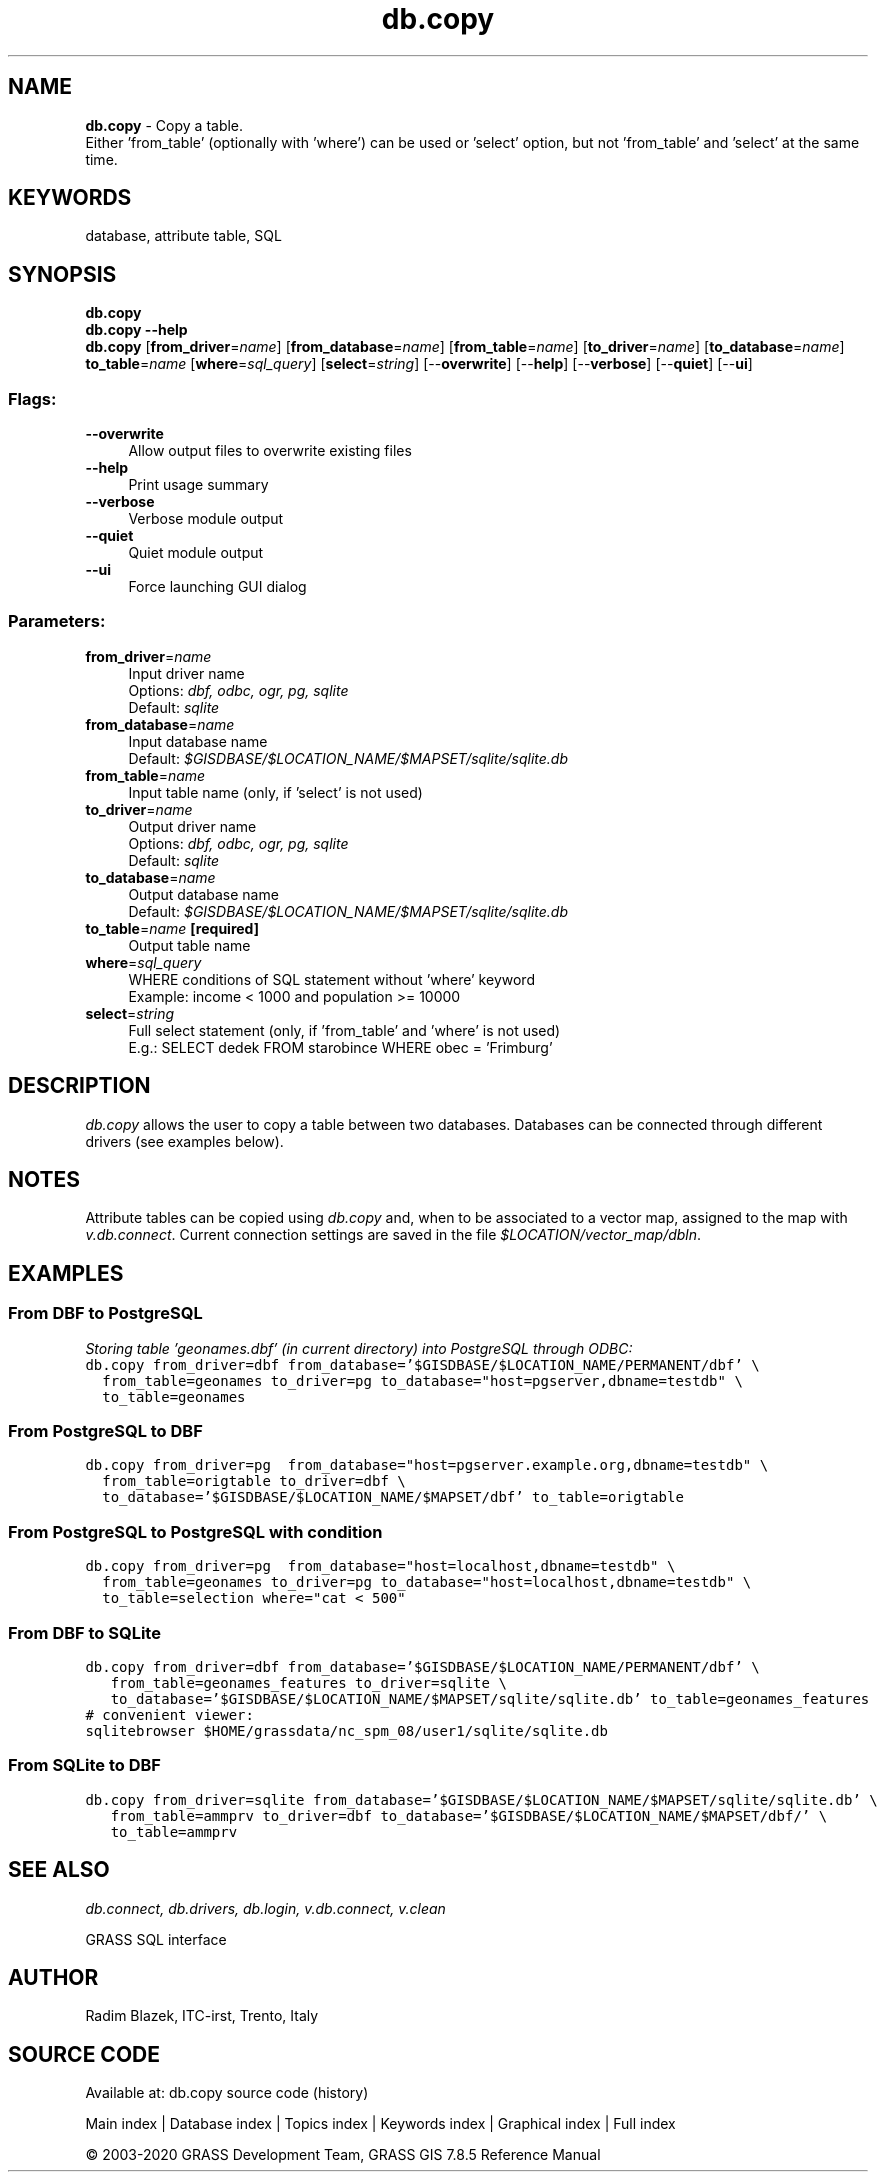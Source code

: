 .TH db.copy 1 "" "GRASS 7.8.5" "GRASS GIS User's Manual"
.SH NAME
\fI\fBdb.copy\fR\fR  \- Copy a table.
.br
Either \(cqfrom_table\(cq (optionally with \(cqwhere\(cq) can be used or \(cqselect\(cq option, but not \(cqfrom_table\(cq and \(cqselect\(cq at the same time.
.SH KEYWORDS
database, attribute table, SQL
.SH SYNOPSIS
\fBdb.copy\fR
.br
\fBdb.copy \-\-help\fR
.br
\fBdb.copy\fR  [\fBfrom_driver\fR=\fIname\fR]   [\fBfrom_database\fR=\fIname\fR]   [\fBfrom_table\fR=\fIname\fR]   [\fBto_driver\fR=\fIname\fR]   [\fBto_database\fR=\fIname\fR]  \fBto_table\fR=\fIname\fR  [\fBwhere\fR=\fIsql_query\fR]   [\fBselect\fR=\fIstring\fR]   [\-\-\fBoverwrite\fR]  [\-\-\fBhelp\fR]  [\-\-\fBverbose\fR]  [\-\-\fBquiet\fR]  [\-\-\fBui\fR]
.SS Flags:
.IP "\fB\-\-overwrite\fR" 4m
.br
Allow output files to overwrite existing files
.IP "\fB\-\-help\fR" 4m
.br
Print usage summary
.IP "\fB\-\-verbose\fR" 4m
.br
Verbose module output
.IP "\fB\-\-quiet\fR" 4m
.br
Quiet module output
.IP "\fB\-\-ui\fR" 4m
.br
Force launching GUI dialog
.SS Parameters:
.IP "\fBfrom_driver\fR=\fIname\fR" 4m
.br
Input driver name
.br
Options: \fIdbf, odbc, ogr, pg, sqlite\fR
.br
Default: \fIsqlite\fR
.IP "\fBfrom_database\fR=\fIname\fR" 4m
.br
Input database name
.br
Default: \fI$GISDBASE/$LOCATION_NAME/$MAPSET/sqlite/sqlite.db\fR
.IP "\fBfrom_table\fR=\fIname\fR" 4m
.br
Input table name (only, if \(cqselect\(cq is not used)
.IP "\fBto_driver\fR=\fIname\fR" 4m
.br
Output driver name
.br
Options: \fIdbf, odbc, ogr, pg, sqlite\fR
.br
Default: \fIsqlite\fR
.IP "\fBto_database\fR=\fIname\fR" 4m
.br
Output database name
.br
Default: \fI$GISDBASE/$LOCATION_NAME/$MAPSET/sqlite/sqlite.db\fR
.IP "\fBto_table\fR=\fIname\fR \fB[required]\fR" 4m
.br
Output table name
.IP "\fBwhere\fR=\fIsql_query\fR" 4m
.br
WHERE conditions of SQL statement without \(cqwhere\(cq keyword
.br
Example: income < 1000 and population >= 10000
.IP "\fBselect\fR=\fIstring\fR" 4m
.br
Full select statement (only, if \(cqfrom_table\(cq and \(cqwhere\(cq is not used)
.br
E.g.: SELECT dedek FROM starobince WHERE obec = \(cqFrimburg\(cq
.SH DESCRIPTION
\fIdb.copy\fR allows the user to copy a table between two databases.
Databases can be connected through different drivers (see examples below).
.SH NOTES
Attribute tables can be copied using \fIdb.copy\fR and, when to be
associated to a vector map, assigned to the map with
\fIv.db.connect\fR. Current connection
settings are saved in the file \fI$LOCATION/vector_map/dbln\fR.
.SH EXAMPLES
.SS From DBF to PostgreSQL
\fIStoring table \(cqgeonames.dbf\(cq (in current directory) into PostgreSQL
through ODBC:\fR
.br
.br
.nf
\fC
db.copy from_driver=dbf from_database=\(cq$GISDBASE/$LOCATION_NAME/PERMANENT/dbf\(cq \(rs
  from_table=geonames to_driver=pg to_database=\(dqhost=pgserver,dbname=testdb\(dq \(rs
  to_table=geonames
\fR
.fi
.SS From PostgreSQL to DBF
.br
.nf
\fC
db.copy from_driver=pg  from_database=\(dqhost=pgserver.example.org,dbname=testdb\(dq \(rs
  from_table=origtable to_driver=dbf \(rs
  to_database=\(cq$GISDBASE/$LOCATION_NAME/$MAPSET/dbf\(cq to_table=origtable
\fR
.fi
.SS From PostgreSQL to PostgreSQL with condition
.br
.nf
\fC
db.copy from_driver=pg  from_database=\(dqhost=localhost,dbname=testdb\(dq \(rs
  from_table=geonames to_driver=pg to_database=\(dqhost=localhost,dbname=testdb\(dq \(rs
  to_table=selection where=\(dqcat < 500\(dq
\fR
.fi
.SS From DBF to SQLite
.br
.nf
\fC
db.copy from_driver=dbf from_database=\(cq$GISDBASE/$LOCATION_NAME/PERMANENT/dbf\(cq \(rs
   from_table=geonames_features to_driver=sqlite \(rs
   to_database=\(cq$GISDBASE/$LOCATION_NAME/$MAPSET/sqlite/sqlite.db\(cq to_table=geonames_features
# convenient viewer:
sqlitebrowser $HOME/grassdata/nc_spm_08/user1/sqlite/sqlite.db
\fR
.fi
.SS From SQLite to DBF
.br
.nf
\fC
db.copy from_driver=sqlite from_database=\(cq$GISDBASE/$LOCATION_NAME/$MAPSET/sqlite/sqlite.db\(cq \(rs
   from_table=ammprv to_driver=dbf to_database=\(cq$GISDBASE/$LOCATION_NAME/$MAPSET/dbf/\(cq \(rs
   to_table=ammprv
\fR
.fi
.SH SEE ALSO
\fI
db.connect,
db.drivers,
db.login,
v.db.connect,
v.clean
\fR
.PP
GRASS SQL interface
.SH AUTHOR
Radim Blazek, ITC\-irst, Trento, Italy
.SH SOURCE CODE
.PP
Available at: db.copy source code (history)
.PP
Main index |
Database index |
Topics index |
Keywords index |
Graphical index |
Full index
.PP
© 2003\-2020
GRASS Development Team,
GRASS GIS 7.8.5 Reference Manual
